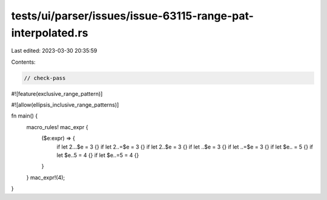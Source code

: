 tests/ui/parser/issues/issue-63115-range-pat-interpolated.rs
============================================================

Last edited: 2023-03-30 20:35:59

Contents:

.. code-block:: rs

    // check-pass

#![feature(exclusive_range_pattern)]

#![allow(ellipsis_inclusive_range_patterns)]

fn main() {
    macro_rules! mac_expr {
        ($e:expr) => {
            if let 2...$e = 3 {}
            if let 2..=$e = 3 {}
            if let 2..$e = 3 {}
            if let ..$e = 3 {}
            if let ..=$e = 3 {}
            if let $e.. = 5 {}
            if let $e..5 = 4 {}
            if let $e..=5 = 4 {}
        }
    }
    mac_expr!(4);
}


